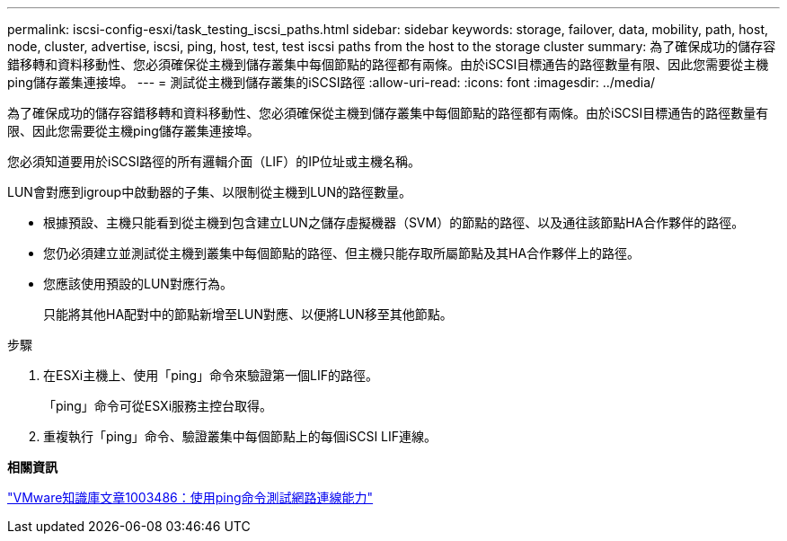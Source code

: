 ---
permalink: iscsi-config-esxi/task_testing_iscsi_paths.html 
sidebar: sidebar 
keywords: storage, failover, data, mobility, path, host, node, cluster, advertise, iscsi, ping, host, test, test iscsi paths from the host to the storage cluster 
summary: 為了確保成功的儲存容錯移轉和資料移動性、您必須確保從主機到儲存叢集中每個節點的路徑都有兩條。由於iSCSI目標通告的路徑數量有限、因此您需要從主機ping儲存叢集連接埠。 
---
= 測試從主機到儲存叢集的iSCSI路徑
:allow-uri-read: 
:icons: font
:imagesdir: ../media/


[role="lead"]
為了確保成功的儲存容錯移轉和資料移動性、您必須確保從主機到儲存叢集中每個節點的路徑都有兩條。由於iSCSI目標通告的路徑數量有限、因此您需要從主機ping儲存叢集連接埠。

您必須知道要用於iSCSI路徑的所有邏輯介面（LIF）的IP位址或主機名稱。

LUN會對應到igroup中啟動器的子集、以限制從主機到LUN的路徑數量。

* 根據預設、主機只能看到從主機到包含建立LUN之儲存虛擬機器（SVM）的節點的路徑、以及通往該節點HA合作夥伴的路徑。
* 您仍必須建立並測試從主機到叢集中每個節點的路徑、但主機只能存取所屬節點及其HA合作夥伴上的路徑。
* 您應該使用預設的LUN對應行為。
+
只能將其他HA配對中的節點新增至LUN對應、以便將LUN移至其他節點。



.步驟
. 在ESXi主機上、使用「ping」命令來驗證第一個LIF的路徑。
+
「ping」命令可從ESXi服務主控台取得。

. 重複執行「ping」命令、驗證叢集中每個節點上的每個iSCSI LIF連線。


*相關資訊*

http://kb.vmware.com/kb/1003486["VMware知識庫文章1003486：使用ping命令測試網路連線能力"]

